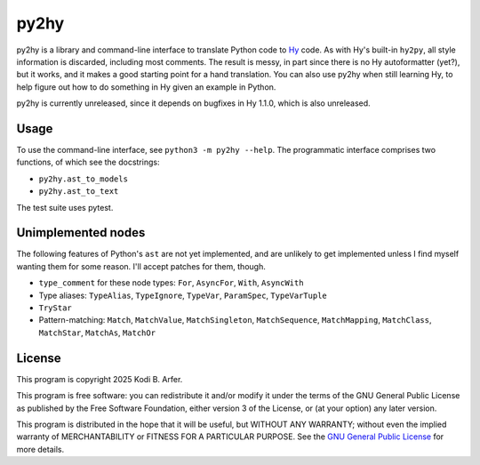 py2hy
!!!!!!!!!!!!!!!!!!!!!!!!!!!!!!!!!!!!!!!!!!!!!!!!!!!!!!!!!!!!

py2hy is a library and command-line interface to translate Python code to `Hy <http://hylang.org>`__ code. As with Hy's built-in ``hy2py``, all style information is discarded, including most comments. The result is messy, in part since there is no Hy autoformatter (yet?), but it works, and it makes a good starting point for a hand translation. You can also use py2hy when still learning Hy, to help figure out how to do something in Hy given an example in Python.

py2hy is currently unreleased, since it depends on bugfixes in Hy 1.1.0, which is also unreleased.

Usage
============================================================

To use the command-line interface, see ``python3 -m py2hy --help``. The programmatic interface comprises two functions, of which see the docstrings:

- ``py2hy.ast_to_models``
- ``py2hy.ast_to_text``

The test suite uses pytest.

Unimplemented nodes
============================================================

The following features of Python's ``ast`` are not yet implemented, and are unlikely to get implemented unless I find myself wanting them for some reason. I'll accept patches for them, though.

- ``type_comment`` for these node types: ``For``, ``AsyncFor``, ``With``, ``AsyncWith``
- Type aliases: ``TypeAlias``, ``TypeIgnore``, ``TypeVar``, ``ParamSpec``, ``TypeVarTuple``
- ``TryStar``
- Pattern-matching: ``Match``, ``MatchValue``, ``MatchSingleton``, ``MatchSequence``, ``MatchMapping``, ``MatchClass``, ``MatchStar``, ``MatchAs``, ``MatchOr``

License
============================================================

This program is copyright 2025 Kodi B. Arfer.

This program is free software: you can redistribute it and/or modify it under the terms of the GNU General Public License as published by the Free Software Foundation, either version 3 of the License, or (at your option) any later version.

This program is distributed in the hope that it will be useful, but WITHOUT ANY WARRANTY; without even the implied warranty of MERCHANTABILITY or FITNESS FOR A PARTICULAR PURPOSE. See the `GNU General Public License`_ for more details.

.. _`GNU General Public License`: http://www.gnu.org/licenses/
